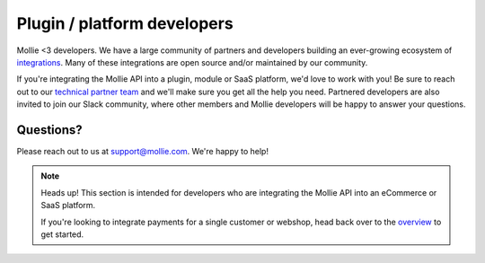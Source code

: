 Plugin / platform developers
============================

Mollie <3 developers. We have a large community of partners and developers building an ever-growing ecosystem of `integrations <https://mollie.com/integrations>`_. Many of these integrations are open source and/or maintained by our community.

If you're integrating the Mollie API into a plugin, module or SaaS platform, we'd love to work with you!
Be sure to reach out to our `technical partner team <https://www.mollie.com/partners>`_ and we'll make sure you get all the help you need.
Partnered developers are also invited to join our Slack community, where other members and Mollie developers will be happy to answer your questions.

Questions?
^^^^^^^^^^
Please reach out to us at support@mollie.com. We're happy to help!

.. note:: Heads up! This section is intended for developers who are integrating the Mollie API into an eCommerce or SaaS platform.

          If you're looking to integrate payments for a single customer or webshop, head back over to the `overview <https://docs.mollie.com/>`_ to get started.
